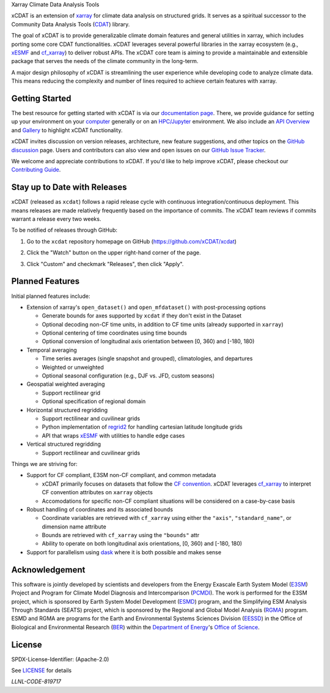 .. raw:: html

   <p align="center">
      <img src="./docs/_static/xcdat_logo.png" alt="xCDAT logo"/>
   </p>

.. container::

   .. raw:: html

      <h3 align="center">

   Xarray Climate Data Analysis Tools

   |conda| |conda-forge| |platforms| |conda-downloads|

   |CI/CD Build Workflow| |docs| |Codecov|

   |pre-commit| |Code style: black| |flake8| |Checked with mypy|


   .. raw:: html

      </h3>

.. |conda| image:: https://anaconda.org/conda-forge/xcdat/badges/installer/conda.svg
   :target: https://anaconda.org/conda-forge/xcdat
.. |conda-forge| image:: https://img.shields.io/conda/vn/conda-forge/xcdat.svg
   :target: https://anaconda.org/conda-forge/xcdat
.. |platforms| image:: https://img.shields.io/conda/pn/conda-forge/xcdat.svg
   :target: https://anaconda.org/conda-forge/xcdat
.. |conda-downloads| image:: https://anaconda.org/conda-forge/xcdat/badges/downloads.svg
   :target: https://anaconda.org/conda-forge/xcdat
.. |CI/CD Build Workflow| image:: https://github.com/xCDAT/xcdat/actions/workflows/build_workflow.yml/badge.svg
   :target: https://github.com/xCDAT/xcdat/actions/workflows/build_workflow.yml
.. |docs| image:: https://readthedocs.org/projects/xcdat/badge/?version=latest
   :target: https://xcdat.readthedocs.io/en/latest/?badge=latest
.. |Codecov| image:: https://codecov.io/gh/xCDAT/xcdat/branch/main/graph/badge.svg?token=UYF6BAURTH
   :target: https://codecov.io/gh/xCDAT/xcdat
.. |pre-commit| image:: https://img.shields.io/badge/pre--commit-enabled-brightgreen?logo=pre-commit&logoColor=white
   :target: https://github.com/pre-commit/pre-commit
.. |Code style: black| image:: https://img.shields.io/badge/code%20style-black-000000.svg
   :target: https://github.com/psf/black
.. |flake8| image:: https://img.shields.io/badge/flake8-enabled-green
   :target: https://github.com/PyCQA/flake8
.. |Checked with mypy| image:: http://www.mypy-lang.org/static/mypy_badge.svg
   :target: http://mypy-lang.org/

xCDAT is an extension of `xarray`_ for climate data analysis on structured grids. It serves as a spiritual successor to the Community Data Analysis Tools (`CDAT`_) library.

The goal of xCDAT is to provide generalizable climate domain features and general utilities in xarray, which includes porting some core CDAT functionalities. xCDAT leverages several powerful libraries in the xarray ecosystem (e.g., `xESMF`_ and `cf_xarray`_) to deliver robust APIs. The xCDAT core team is aiming to provide a maintainable and extensible package that serves the needs of the climate community in the long-term.

A major design philosophy of xCDAT is streamlining the user experience while developing code to analyze climate data. This means reducing the complexity and number of lines required to achieve certain features with xarray.

.. _xarray: https://github.com/pydata/xarray
.. _CDAT: https://github.com/CDAT/cdat

Getting Started
---------------

The best resource for getting started with xCDAT is via our `documentation page <https://xcdat.readthedocs.io/en/latest/>`__. There, we provide guidance for setting up your environment on your `computer <https://xcdat.readthedocs.io/en/latest/getting-started.html>`_ generally or on an `HPC/Jupyter <https://xcdat.readthedocs.io/en/latest/getting-started-hpc-jupyter.html>`_ environment. We also include an `API Overview <https://xcdat.readthedocs.io/en/latest/api.html>`_ and `Gallery <https://xcdat.readthedocs.io/en/latest/gallery.html>`_ to highlight xCDAT functionality.

xCDAT invites discussion on version releases, architecture, new feature suggestions, and other topics on the `GitHub discussion <https://github.com/xCDAT/xcdat/discussions>`_ page. Users and contributors can also view and open issues on our `GitHub Issue Tracker <https://github.com/xCDAT/xcdat/issues>`_.

We welcome and appreciate contributions to xCDAT. If you'd like to help improve xCDAT, please checkout our `Contributing Guide <https://xcdat.readthedocs.io/en/latest/contributing.html>`_.

Stay up to Date with Releases
-----------------------------
xCDAT (released as ``xcdat``) follows a rapid release cycle with continuous
integration/continuous deployment. This means releases are made relatively frequently
based on the importance of commits. The xCDAT team reviews if commits warrant a release
every two weeks.

To be notified of releases through GitHub:

1. Go to the ``xcdat`` repository homepage on GitHub (https://github.com/xCDAT/xcdat)
2. Click the "Watch" button on the upper right-hand corner of the page.

   .. image:: /docs/_static/github-watch-releases-1.png

3. Click "Custom" and checkmark "Releases", then click "Apply".

   .. image:: /docs/_static/github-watch-releases-2.png

Planned Features
----------------

Initial planned features include:

* Extension of xarray's ``open_dataset()`` and ``open_mfdataset()`` with post-processing options

  * Generate bounds for axes supported by ``xcdat`` if they don't exist in the Dataset
  * Optional decoding non-CF time units, in addition to CF time units (already supported in ``xarray``)
  * Optional centering of time coordinates using time bounds
  * Optional conversion of longitudinal axis orientation between [0, 360) and [-180, 180)

* Temporal averaging

  * Time series averages (single snapshot and grouped), climatologies, and departures
  * Weighted or unweighted
  * Optional seasonal configuration (e.g., DJF vs. JFD, custom seasons)

* Geospatial weighted averaging

  * Support rectilinear grid
  * Optional specification of regional domain

* Horizontal structured regridding

  * Support rectilinear and cuvilinear grids
  * Python implementation of `regrid2`_ for handling cartesian latitude longitude grids
  * API that wraps `xESMF`_ with utilities to handle edge cases

* Vertical structured regridding

  * Support rectilinear and cuvilinear grids

Things we are striving for:

* Support for CF compliant, E3SM non-CF compliant, and common metadata

  * xCDAT primarily focuses on datasets that follow the `CF convention`_. xCDAT leverages `cf_xarray`_ to interpret CF convention attributes on ``xarray`` objects
  * Accomodations for specific non-CF compliant situations will be considered on a case-by-case basis

* Robust handling of coordinates and its associated bounds

  * Coordinate variables are retrieved with ``cf_xarray`` using either the ``"axis"``, ``"standard_name"``, or dimension name attribute
  * Bounds are retrieved with ``cf_xarray`` using the ``"bounds"`` attr
  * Ability to operate on both longitudinal axis orientations, [0, 360) and [-180, 180)

* Support for parallelism using `dask`_ where it is both possible and makes sense

.. _regrid2: https://cdms.readthedocs.io/en/latest/regrid2.html
.. _xESMF: https://pangeo-xesmf.readthedocs.io/en/latest/
.. _dask: https://dask.org/
.. _cf_xarray: https://cf-xarray.readthedocs.io/en/latest/index.html
.. _CF convention: http://cfconventions.org/

Acknowledgement
---------------

This software is jointly developed by scientists and developers from the Energy Exascale Earth System Model (`E3SM`_) Project and Program for Climate Model Diagnosis and Intercomparison (`PCMDI`_). The work is performed for the E3SM project, which is sponsored by Earth System Model Development (`ESMD`_) program, and the Simplifying ESM Analysis Through Standards (SEATS) project, which is sponsored by the Regional and Global Model Analysis (`RGMA`_) program. ESMD and RGMA are programs for the Earth and Environmental Systems Sciences Division (`EESSD`_) in the Office of Biological and Environmental Research (`BER`_) within the `Department of Energy`_'s `Office of Science`_.

.. _E3SM: https://e3sm.org/
.. _PCMDI: https://pcmdi.llnl.gov/
.. _ESMD: https://climatemodeling.science.energy.gov/program/earth-system-model-development
.. _RGMA: https://climatemodeling.science.energy.gov/program/regional-global-model-analysis
.. _EESSD: https://science.osti.gov/ber/Research/eessd
.. _BER: https://science.osti.gov/ber
.. _Department of Energy: https://www.energy.gov/
.. _Office of Science: https://science.osti.gov/

License
-------

SPDX-License-Identifier: (Apache-2.0)

See `LICENSE <LICENSE>`_ for details

`LLNL-CODE-819717`
